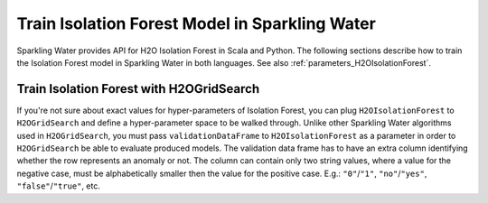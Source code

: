 .. _isolation_forest:

Train Isolation Forest Model in Sparkling Water
-----------------------------------------------

Sparkling Water provides API for H2O Isolation Forest in Scala and Python.
The following sections describe how to train the Isolation Forest model in Sparkling Water in both languages.
See also :ref:`parameters_H2OIsolationForest`.

.. content-tabs::

    .. tab-container:: Scala
        :title: Scala

        First, let's start Sparkling Shell as

        .. code:: shell

            ./bin/sparkling-shell

        Start H2O cluster inside the Spark environment

        .. code:: scala

            import ai.h2o.sparkling._
            import java.net.URI
            val hc = H2OContext.getOrCreate()

        Parse the data using H2O and convert them to Spark Frame

        .. code:: scala

	        import org.apache.spark.SparkFiles
            spark.sparkContext.addFile("https://raw.githubusercontent.com/h2oai/sparkling-water/master/examples/smalldata/anomaly/ecg_discord_train.csv")
            spark.sparkContext.addFile("https://raw.githubusercontent.com/h2oai/sparkling-water/master/examples/smalldata/anomaly/ecg_discord_test.csv")
	        val trainingDF = spark.read.option("header", "true").option("inferSchema", "true").csv(SparkFiles.get("ecg_discord_train.csv"))
            val testingDF = spark.read.option("header", "true").option("inferSchema", "true").csv(SparkFiles.get("ecg_discord_test.csv"))

        Train the model. You can configure all the available Isolation Forest arguments using provided setters.

        .. code:: scala

            import ai.h2o.sparkling.ml.algos.H2OIsolationForest
            val estimator = new H2OIsolationForest()
            val model = estimator.fit(trainingDF)

        You can also get raw model details by calling the *getModelDetails()* method available on the model as:

        .. code:: scala

            model.getModelDetails()

        Run Predictions

        .. code:: scala

            model.transform(testingDF).show(false)


    .. tab-container:: Python
        :title: Python

        First, let's start PySparkling Shell as

        .. code:: shell

            ./bin/pysparkling

        Start H2O cluster inside the Spark environment

        .. code:: python

            from pysparkling import *
            hc = H2OContext.getOrCreate()

        Parse the data using H2O and convert them to Spark Frame

        .. code:: python

            import h2o
            trainingFrame = h2o.import_file("https://raw.githubusercontent.com/h2oai/sparkling-water/master/examples/smalldata/anomaly/ecg_discord_train.csv")
            trainingDF = hc.asSparkFrame(trainingFrame)
            testingFrame = h2o.import_file("https://raw.githubusercontent.com/h2oai/sparkling-water/master/examples/smalldata/anomaly/ecg_discord_test.csv")
            testingDF = hc.asSparkFrame(testingFrame)

        Train the model. You can configure all the available Isolation Forest arguments using provided setters or constructor parameters.

        .. code:: python

            from pysparkling.ml import H2OIsolationForest
            estimator = H2OIsolationForest()
            model = estimator.fit(trainingDF)

        You can also get raw model details by calling the *getModelDetails()* method available on the model as:

        .. code:: python

            model.getModelDetails()

        Run Predictions

        .. code:: python

            model.transform(testingDF).show(truncate = False)


Train Isolation Forest with H2OGridSearch
~~~~~~~~~~~~~~~~~~~~~~~~~~~~~~~~~~~~~~~~~

If you're not sure about exact values for hyper-parameters of Isolation Forest, you can plug ``H2OIsolationForest`` to
``H2OGridSearch`` and define a hyper-parameter space to be walked through. Unlike other Sparkling Water algorithms used in
``H2OGridSearch``, you must pass ``validationDataFrame`` to ``H2OIsolationForest`` as a parameter in order to
``H2OGridSearch`` be able to evaluate produced models. The validation data frame has to have an extra column identifying
whether the row represents an anomaly or not. The column can contain only two string values, where a value for the negative
case, must be alphabetically smaller then the value for the positive case. E.g.: ``"0"``/``"1"``, ``"no"``/``"yes"``,
``"false"``/``"true"``, etc.

.. content-tabs::

    .. tab-container:: Scala
        :title: Scala

        Let's load a training and validation dataset at first:

        .. code:: scala

            import org.apache.spark.SparkFiles
            spark.sparkContext.addFile("https://raw.githubusercontent.com/h2oai/sparkling-water/master/examples/smalldata/prostate/prostate.csv")
            spark.sparkContext.addFile("https://raw.githubusercontent.com/h2oai/sparkling-water/master/examples/smalldata/prostate/prostate_anomaly_validation.csv")
            val trainingDF = spark.read.option("header", "true").option("inferSchema", "true").csv(SparkFiles.get("prostate.csv"))
            val validationDF = spark.read.option("header", "true").option("inferSchema", "true").csv(SparkFiles.get("prostate_anomaly_validation.csv"))

        Create an algorithm instance, pass validation data frame, and specify a column identifying an anomaly:

        .. code:: scala

            import ai.h2o.sparkling.ml.algos.H2OIsolationForest
            val algorithm = new H2OIsolationForest()
            algorithm.setValidationDataFrame(validationDF)
            algorithm.setValidationLabelCol("isAnomaly")

        Define a hyper-parameter space:

        .. code:: scala

            val hyperParams: mutable.HashMap[String, Array[AnyRef]] = mutable.HashMap()
            hyperParams += "ntrees" -> Array(10, 20, 30).map(_.asInstanceOf[AnyRef])
            hyperParams += "maxDepth" -> Array(5, 10, 20).map(_.asInstanceOf[AnyRef])

        Pass the prepared hyper-parameter space and algorithm to ``H2OGridSearch`` and run it:

        .. code:: scala

            import ai.h2o.sparkling.ml.algos.H2OGridSearch
            val grid = new H2OGridSearch()
            grid.setAlgo(algorithm)
            grid.setHyperParameters(hyperParams)
            val model = grid.fit(trainingDF)

        ``Logloss`` is a default metric for the model comparision produced by grids and can be changed via the method
        ``setSelectBestModelBy`` on ``H2OGridSearch``.

    .. tab-container:: Python
        :title: Python

        Let's load a training and validation dataset at first:

        .. code:: python

            import h2o
            trainingFrame = h2o.import_file("https://raw.githubusercontent.com/h2oai/sparkling-water/master/examples/smalldata/prostate/prostate.csv")
            trainingDF = hc.asSparkFrame(trainingFrame)
            validationFrame = h2o.import_file("https://raw.githubusercontent.com/h2oai/sparkling-water/master/examples/smalldata/prostate/prostate_anomaly_validation.csv")
            validationDF = hc.asSparkFrame(validationFrame)

        Create an algorithm instance, pass validation data frame, and specify a column identifying an anomaly:

        .. code:: python

            from pysparkling.ml import H2OIsolationForest
            algorithm = H2OIsolationForest(validationDataFrame=validationDF, validationLabelCol="isAnomaly")

        Define a hyper-parameter space:

        .. code:: python

            hyperSpace = {"ntrees": [10, 20, 30], "maxDepth": [5, 10, 20]}

        Pass the prepared hyper-parameter space and algorithm to ``H2OGridSearch`` and run it:

        .. code:: python

            from pysparkling.ml import H2OGridSearch
            grid = H2OGridSearch(hyperParameters=hyperSpace, algo=algorithm)
            model = grid.fit(trainingDF)

        ``Logloss`` is a default metric for the model comparision produced by grids and can be changed via the method
        ``setSelectBestModelBy`` on ``H2OGridSearch``.
